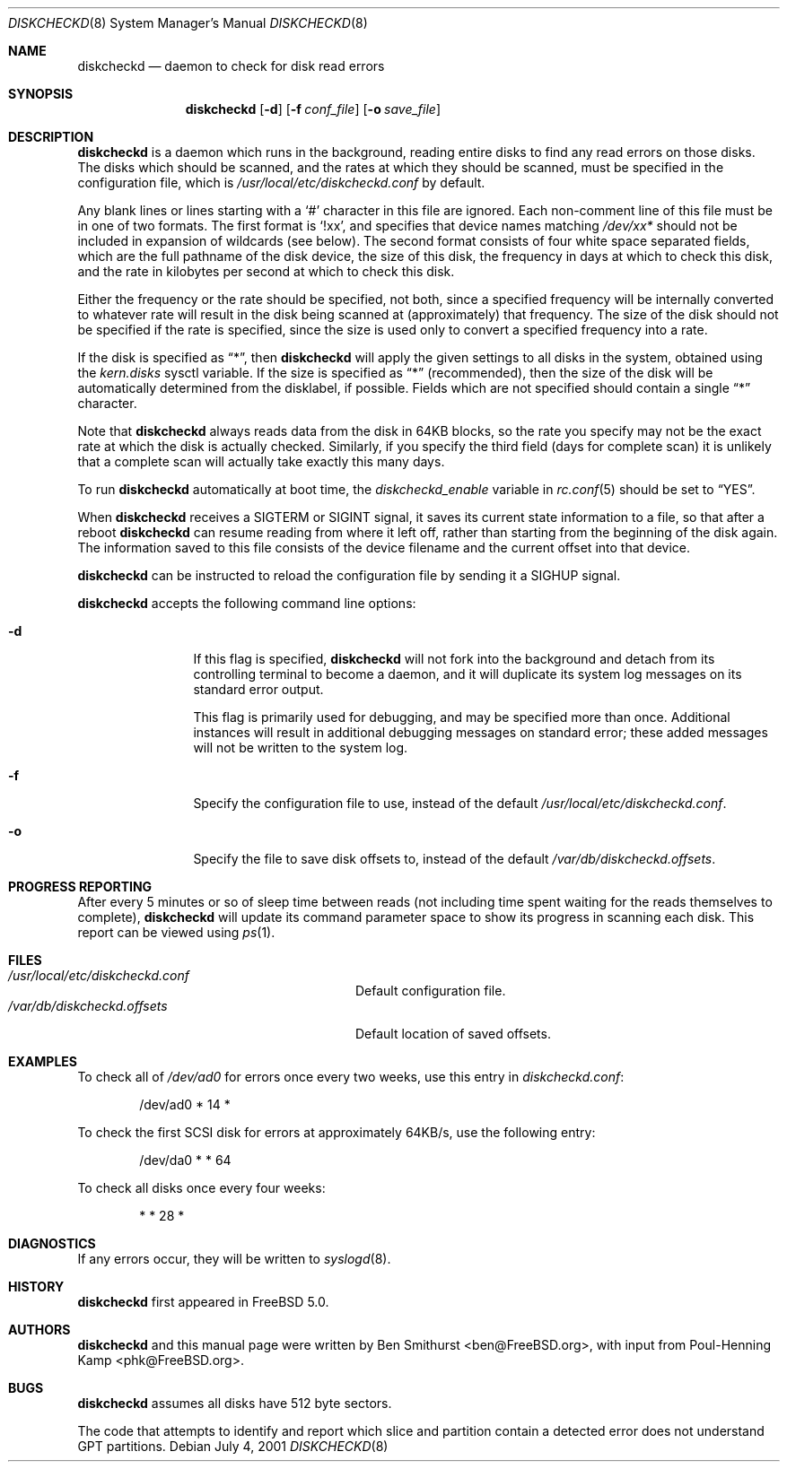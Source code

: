 .\" Copyright (c) 2000, 2001 Ben Smithurst <ben@FreeBSD.org>
.\" All rights reserved.
.\"
.\" Redistribution and use in source and binary forms, with or without
.\" modification, are permitted provided that the following conditions
.\" are met:
.\" 1. Redistributions of source code must retain the above copyright
.\"    notice, this list of conditions and the following disclaimer.
.\" 2. Redistributions in binary form must reproduce the above copyright
.\"    notice, this list of conditions and the following disclaimer in the
.\"    documentation and/or other materials provided with the distribution.
.\"
.\" THIS SOFTWARE IS PROVIDED BY THE AUTHOR AND CONTRIBUTORS ``AS IS'' AND
.\" ANY EXPRESS OR IMPLIED WARRANTIES, INCLUDING, BUT NOT LIMITED TO, THE
.\" IMPLIED WARRANTIES OF MERCHANTABILITY AND FITNESS FOR A PARTICULAR PURPOSE
.\" ARE DISCLAIMED.  IN NO EVENT SHALL THE AUTHOR OR CONTRIBUTORS BE LIABLE
.\" FOR ANY DIRECT, INDIRECT, INCIDENTAL, SPECIAL, EXEMPLARY, OR CONSEQUENTIAL
.\" DAMAGES (INCLUDING, BUT NOT LIMITED TO, PROCUREMENT OF SUBSTITUTE GOODS
.\" OR SERVICES; LOSS OF USE, DATA, OR PROFITS; OR BUSINESS INTERRUPTION)
.\" HOWEVER CAUSED AND ON ANY THEORY OF LIABILITY, WHETHER IN CONTRACT, STRICT
.\" LIABILITY, OR TORT (INCLUDING NEGLIGENCE OR OTHERWISE) ARISING IN ANY WAY
.\" OUT OF THE USE OF THIS SOFTWARE, EVEN IF ADVISED OF THE POSSIBILITY OF
.\" SUCH DAMAGE.
.\"
.\" $FreeBSD: ports/sysutils/diskcheckd/files/diskcheckd.8,v 1.5 2001/08/29 05:16:22 dwcjr Exp $
.\"
.Dd July 4, 2001
.Dt DISKCHECKD 8
.Os
.Sh NAME
.Nm diskcheckd
.Nd daemon to check for disk read errors
.Sh SYNOPSIS
.Nm
.Op Fl d
.Op Fl f Ar conf_file
.Op Fl o Ar save_file
.Sh DESCRIPTION
.Nm
is a daemon which runs in the background,
reading entire disks to find any read errors on those disks.
The disks which should be scanned,
and the rates at which they should be scanned,
must be specified in the configuration file,
which is
.Pa /usr/local/etc/diskcheckd.conf
by default.
.Pp
Any blank lines or lines starting with a
.Ql #
character in this file are ignored.
Each non-comment line of this file must be in one of two formats.
The first format is
.Ql !xx ,
and specifies that device names matching
.Pa /dev/xx*
should not be included in expansion of wildcards (see below).
The second format consists of four white space separated
fields,
which are the full pathname of the disk device,
the size of this disk,
the frequency in days at which to check this disk,
and the rate in kilobytes per second at which to check this disk.
.Pp
Either the frequency or the rate should be specified, not both,
since a specified frequency will be internally converted to whatever
rate will result in the disk being scanned at (approximately) that
frequency.
The size of the disk should not be specified if the rate is specified,
since the size is used only to convert a specified frequency into a rate.
.Pp
If the disk is specified as
.Dq * ,
then
.Nm
will apply the given settings to all disks in the system,
obtained using the
.Va kern.disks
sysctl variable.
If the size is specified as
.Dq *
(recommended),
then the size of the disk will be automatically determined from the
disklabel,
if possible.
Fields which are not specified should contain a single
.Dq *
character.
.Pp
Note that
.Nm
always reads data from the disk in 64KB blocks,
so the rate you specify may not be the exact rate at which the disk is
actually checked.
Similarly,
if you specify the third field (days for complete scan) it is unlikely
that a complete scan will actually take exactly this many days.
.Pp
To run
.Nm
automatically at boot time,
the
.Va diskcheckd_enable
variable in
.Xr rc.conf 5
should be set to
.Dq YES .
.Pp
When
.Nm
receives a
.Dv SIGTERM
or
.Dv SIGINT
signal,
it saves its current state information to a file,
so that after a reboot
.Nm
can resume reading from where it left off,
rather than starting from the beginning of the disk again.
The information saved to this file consists of the device filename and the
current offset into that device.
.Pp
.Nm
can be instructed to reload the configuration file by sending it a
.Dv SIGHUP
signal.
.Pp
.Nm
accepts the following command line options:
.Bl -tag -width Fl
.It Fl d
If this flag is specified,
.Nm
will not fork into the background and detach from its controlling terminal
to become a daemon,
and it will duplicate its system log messages on its standard error output.
.Pp
This flag is primarily used for debugging,
and may be specified more than once.
Additional instances will result in additional
debugging messages on standard error;
these added messages will not be written to the system log.
.It Fl f
Specify the configuration file to use,
instead of the default
.Pa /usr/local/etc/diskcheckd.conf .
.It Fl o
Specify the file to save disk offsets to,
instead of the default
.Pa /var/db/diskcheckd.offsets .
.El
.Sh PROGRESS REPORTING
After every 5 minutes or so of sleep time between reads
(not including time spent waiting for the reads themselves to complete),
.Nm
will update its command parameter space to show its progress
in scanning each disk.  This report can be viewed using
.Xr ps 1 .
.Sh FILES
.Bl -tag -width /var/db/diskcheckd.offsets -compact
.It Pa /usr/local/etc/diskcheckd.conf
Default configuration file.
.It Pa /var/db/diskcheckd.offsets
Default location of saved offsets.
.El
.Sh EXAMPLES
To check all of
.Pa /dev/ad0
for errors once every two weeks,
use this entry in
.Pa diskcheckd.conf :
.Bd -literal -offset indent
/dev/ad0	*	14	*
.Ed
.Pp
To check the first SCSI disk for errors at approximately 64KB/s,
use the following entry:
.Bd -literal -offset indent
/dev/da0	*	*	64
.Ed
.Pp
To check all disks once every four weeks:
.Bd -literal -offset indent
*	*	28	*
.Ed
.Sh DIAGNOSTICS
If any errors occur,
they will be written to
.Xr syslogd 8 .
.Sh HISTORY
.Nm
first appeared in
.Fx 5.0 .
.Sh AUTHORS
.An -nosplit
.Nm
and this manual page were written by
.An Ben Smithurst Aq ben@FreeBSD.org ,
with input from
.An Poul-Henning Kamp Aq phk@FreeBSD.org .
.Sh BUGS
.Nm
assumes all disks have 512 byte sectors.
.Pp
The code that attempts to identify and report which slice and partition
contain a detected error does not understand GPT partitions.
